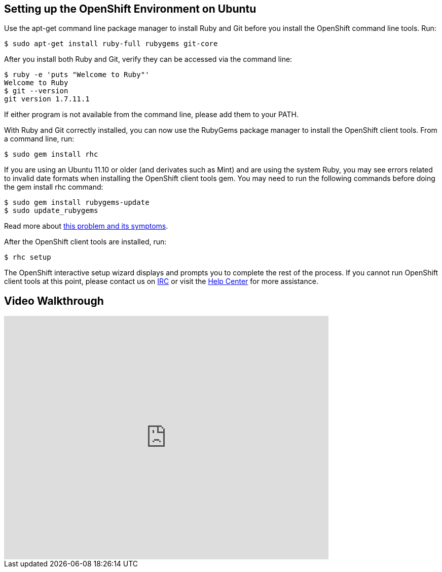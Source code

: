[[ubuntu]]
== Setting up the OpenShift Environment on Ubuntu

Use the apt-get command line package manager to install Ruby and Git
before you install the OpenShift command line tools. Run:
[source]
--------------------------------------------------
$ sudo apt-get install ruby-full rubygems git-core
--------------------------------------------------

After you install both Ruby and Git, verify they can be accessed via the
command line:
[source]
----------------------------------
$ ruby -e 'puts "Welcome to Ruby"'
Welcome to Ruby
$ git --version
git version 1.7.11.1
----------------------------------

If either program is not available from the command line, please add
them to your PATH.

With Ruby and Git correctly installed, you can now use the RubyGems
package manager to install the OpenShift client tools. From a command
line, run:
[source]
----------------------
$ sudo gem install rhc
----------------------

If you are using an Ubuntu 11.10 or older (and derivates such as Mint)
and are using the system Ruby, you may see errors related to invalid
date formats when installing the OpenShift client tools gem. You may
need to run the following commands before doing the gem install rhc
command:
[source]
-----------------------------------
$ sudo gem install rubygems-update
$ sudo update_rubygems
-----------------------------------

Read more about https://github.com/rubygems/rubygems/pull/57[this
problem and its symptoms].

After the OpenShift client tools are installed, run:
[source]
-----------
$ rhc setup
-----------

The OpenShift interactive setup wizard displays and prompts you to complete the rest
of the process. If you cannot run OpenShift client tools at this point,
please contact us on
https://www.openshift.com/irc[IRC] or visit the
https://help.openshift.com[Help Center] for more assistance.

== Video Walkthrough

video::WZug3f-Ld34[youtube, width=640, height=480]
